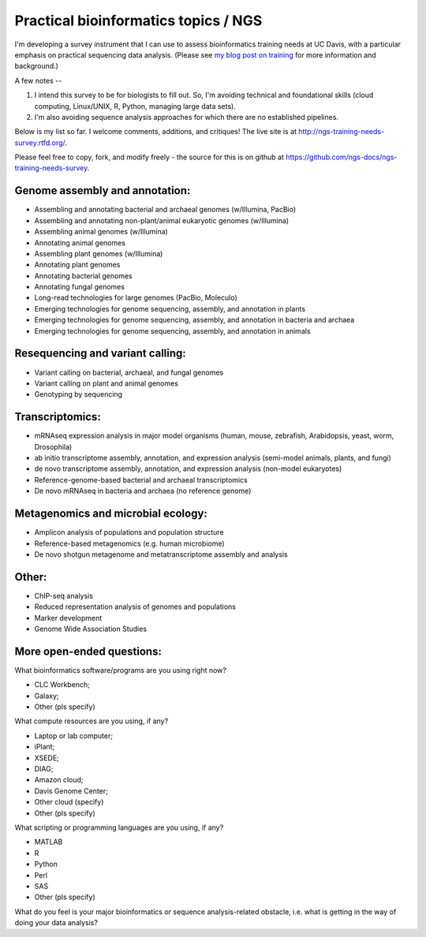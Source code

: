Practical bioinformatics topics / NGS
=====================================

I'm developing a survey instrument that I can use to assess
bioinformatics training needs at UC Davis, with a particular emphasis
on practical sequencing data analysis.  (Please see `my blog post on
training <http://ivory.idyll.org/blog/2014-davis-and-training.html>`__
for more information and background.)

A few notes --

1. I intend this survey to be for biologists to fill out.  So, I'm avoiding
   technical and foundational skills (cloud computing, Linux/UNIX, R,
   Python, managing large data sets).

2. I'm also avoiding sequence analysis approaches for which there are no
   established pipelines.

Below is my list so far.  I welcome comments, additions, and critiques!
The live site is at http://ngs-training-needs-survey.rtfd.org/.

Please feel free to copy, fork, and modify freely - the source for
this is on github at
https://github.com/ngs-docs/ngs-training-needs-survey.

Genome assembly and annotation:
~~~~~~~~~~~~~~~~~~~~~~~~~~~~~~~

* Assembling and annotating bacterial and archaeal genomes (w/Illumina, PacBio)

* Assembling and annotating non-plant/animal eukaryotic genomes (w/Illumina)

* Assembling animal genomes (w/Illumina)

* Annotating animal genomes

* Assembling plant genomes (w/Illumina)

* Annotating plant genomes

* Annotating bacterial genomes

* Annotating fungal genomes

* Long-read technologies for large genomes (PacBio, Moleculo)

* Emerging technologies for genome sequencing, assembly, and annotation in plants

* Emerging technologies for genome sequencing, assembly, and annotation in bacteria and archaea

* Emerging technologies for genome sequencing, assembly, and annotation in animals

Resequencing and variant calling:
~~~~~~~~~~~~~~~~~~~~~~~~~~~~~~~~~

* Variant calling on bacterial, archaeal, and fungal genomes

* Variant calling on plant and animal genomes

* Genotyping by sequencing

Transcriptomics:
~~~~~~~~~~~~~~~~

* mRNAseq expression analysis in major model organisms (human, mouse, zebrafish, Arabidopsis, yeast, worm, Drosophila)

* ab initio transcriptome assembly, annotation, and expression analysis (semi-model animals, plants, and fungi)

* de novo transcriptome assembly, annotation, and expression analysis (non-model eukaryotes)

* Reference-genome-based bacterial and archaeal transcriptomics

* De novo mRNAseq in bacteria and archaea (no reference genome)

Metagenomics and microbial ecology:
~~~~~~~~~~~~~~~~~~~~~~~~~~~~~~~~~~~

* Amplicon analysis of populations and population structure

* Reference-based metagenomics (e.g. human microbiome)

* De novo shotgun metagenome and metatranscriptome assembly and analysis

Other:
~~~~~~

* ChIP-seq analysis

* Reduced representation analysis of genomes and populations

* Marker development

* Genome Wide Association Studies

More open-ended questions:
~~~~~~~~~~~~~~~~~~~~~~~~~~

What bioinformatics software/programs are you using right now?

* CLC Workbench;
* Galaxy;
* Other (pls specify)

What compute resources are you using, if any?

* Laptop or lab computer;
* iPlant;
* XSEDE;
* DIAG;
* Amazon cloud;
* Davis Genome Center;
* Other cloud (specify)
* Other (pls specify)

What scripting or programming languages are you using, if any?

* MATLAB
* R
* Python
* Perl
* SAS
* Other (pls specify)

What do you feel is your major bioinformatics or sequence analysis-related
obstacle, i.e. what is getting in the way of doing your data analysis?

